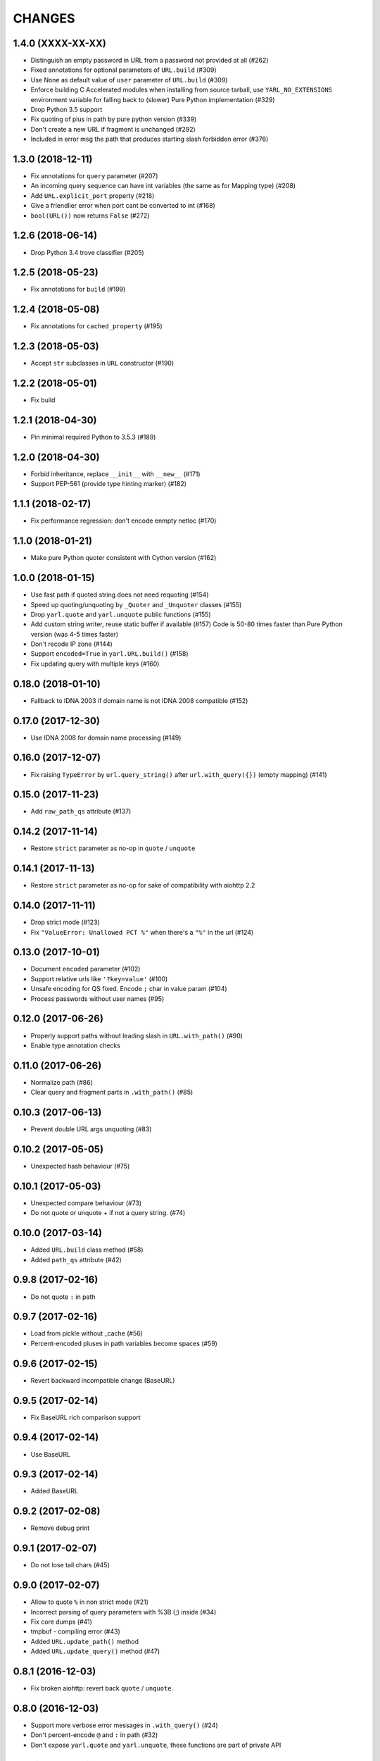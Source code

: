 CHANGES
=======

1.4.0 (XXXX-XX-XX)
------------------

* Distinguish an empty password in URL from a password not provided at all (#262)

* Fixed annotations for optional parameters of ``URL.build`` (#309)

* Use None as default value of ``user`` parameter of ``URL.build`` (#309)

* Enforce building C Accelerated modules when installing from source tarball, use
  ``YARL_NO_EXTENSIONS`` environment variable for falling back to (slower) Pure Python
  implementation (#329)

* Drop Python 3.5 support

* Fix quoting of plus in path by pure python version (#339)

* Don't create a new URL if fragment is unchanged (#292)

* Included in error msg the path that produces starting slash forbidden error (#376)


1.3.0 (2018-12-11)
------------------

* Fix annotations for ``query`` parameter (#207)

* An incoming query sequence can have int variables (the same as for
  Mapping type) (#208)

* Add ``URL.explicit_port`` property (#218)

* Give a friendlier error when port cant be converted to int (#168)

* ``bool(URL())`` now returns ``False`` (#272)

1.2.6 (2018-06-14)
------------------

* Drop Python 3.4 trove classifier (#205)

1.2.5 (2018-05-23)
------------------

* Fix annotations for ``build`` (#199)

1.2.4 (2018-05-08)
------------------

* Fix annotations for ``cached_property`` (#195)

1.2.3 (2018-05-03)
------------------

* Accept ``str`` subclasses in ``URL`` constructor (#190)

1.2.2 (2018-05-01)
------------------

* Fix build

1.2.1 (2018-04-30)
------------------

* Pin minimal required Python to 3.5.3 (#189)

1.2.0 (2018-04-30)
------------------

* Forbid inheritance, replace ``__init__`` with ``__new__`` (#171)

* Support PEP-561 (provide type hinting marker) (#182)

1.1.1 (2018-02-17)
------------------

* Fix performance regression: don't encode enmpty netloc (#170)

1.1.0 (2018-01-21)
------------------

* Make pure Python quoter consistent with Cython version (#162)

1.0.0 (2018-01-15)
------------------

* Use fast path if quoted string does not need requoting (#154)

* Speed up quoting/unquoting by ``_Quoter`` and ``_Unquoter`` classes (#155)

* Drop ``yarl.quote`` and ``yarl.unquote`` public functions (#155)

* Add custom string writer, reuse static buffer if available (#157)
  Code is 50-80 times faster than Pure Python version (was 4-5 times faster)

* Don't recode IP zone (#144)

* Support ``encoded=True`` in ``yarl.URL.build()`` (#158)

* Fix updating query with multiple keys (#160)

0.18.0 (2018-01-10)
-------------------

* Fallback to IDNA 2003 if domain name is not IDNA 2008 compatible (#152)

0.17.0 (2017-12-30)
-------------------

* Use IDNA 2008 for domain name processing (#149)

0.16.0 (2017-12-07)
-------------------

* Fix raising ``TypeError`` by ``url.query_string()`` after
  ``url.with_query({})`` (empty mapping) (#141)

0.15.0 (2017-11-23)
-------------------

* Add ``raw_path_qs`` attribute (#137)

0.14.2 (2017-11-14)
-------------------

* Restore ``strict`` parameter as no-op in ``quote`` / ``unquote``

0.14.1 (2017-11-13)
-------------------

* Restore ``strict`` parameter as no-op for sake of compatibility with
  aiohttp 2.2

0.14.0 (2017-11-11)
-------------------

* Drop strict mode (#123)

* Fix ``"ValueError: Unallowed PCT %"`` when there's a ``"%"`` in the url (#124)

0.13.0 (2017-10-01)
-------------------

* Document ``encoded`` parameter (#102)

* Support relative urls like ``'?key=value'`` (#100)

* Unsafe encoding for QS fixed. Encode ``;`` char in value param (#104)

* Process passwords without user names (#95)

0.12.0 (2017-06-26)
-------------------

* Properly support paths without leading slash in ``URL.with_path()`` (#90)

* Enable type annotation checks

0.11.0 (2017-06-26)
-------------------

* Normalize path (#86)

* Clear query and fragment parts in ``.with_path()`` (#85)

0.10.3 (2017-06-13)
-------------------

* Prevent double URL args unquoting (#83)

0.10.2 (2017-05-05)
-------------------

* Unexpected hash behaviour (#75)


0.10.1 (2017-05-03)
-------------------

* Unexpected compare behaviour (#73)

* Do not quote or unquote + if not a query string. (#74)


0.10.0 (2017-03-14)
-------------------

* Added ``URL.build`` class method (#58)

* Added ``path_qs`` attribute (#42)


0.9.8 (2017-02-16)
------------------

* Do not quote ``:`` in path


0.9.7 (2017-02-16)
------------------

* Load from pickle without _cache (#56)

* Percent-encoded pluses in path variables become spaces (#59)


0.9.6 (2017-02-15)
------------------

* Revert backward incompatible change (BaseURL)


0.9.5 (2017-02-14)
------------------

* Fix BaseURL rich comparison support


0.9.4 (2017-02-14)
------------------

* Use BaseURL


0.9.3 (2017-02-14)
------------------

* Added BaseURL


0.9.2 (2017-02-08)
------------------

* Remove debug print


0.9.1 (2017-02-07)
------------------

* Do not lose tail chars (#45)


0.9.0 (2017-02-07)
------------------

* Allow to quote ``%`` in non strict mode (#21)

* Incorrect parsing of query parameters with %3B (;) inside (#34)

* Fix core dumps (#41)

* tmpbuf - compiling error (#43)

* Added ``URL.update_path()`` method

* Added ``URL.update_query()`` method (#47)


0.8.1 (2016-12-03)
------------------

* Fix broken aiohttp: revert back ``quote`` / ``unquote``.


0.8.0 (2016-12-03)
------------------

* Support more verbose error messages in ``.with_query()`` (#24)

* Don't percent-encode ``@`` and ``:`` in path (#32)

* Don't expose ``yarl.quote`` and ``yarl.unquote``, these functions are
  part of private API

0.7.1 (2016-11-18)
------------------

* Accept not only ``str`` but all classes inherited from ``str`` also (#25)

0.7.0 (2016-11-07)
------------------

* Accept ``int`` as value for ``.with_query()``

0.6.0 (2016-11-07)
------------------

* Explicitly use UTF8 encoding in setup.py (#20)
* Properly unquote non-UTF8 strings (#19)

0.5.3 (2016-11-02)
------------------

* Don't use namedtuple fields but indexes on URL construction

0.5.2 (2016-11-02)
------------------

* Inline ``_encode`` class method

0.5.1 (2016-11-02)
------------------

* Make URL construction faster by removing extra classmethod calls

0.5.0 (2016-11-02)
------------------

* Add cython optimization for quoting/unquoting
* Provide binary wheels

0.4.3 (2016-09-29)
------------------

* Fix typing stubs

0.4.2 (2016-09-29)
------------------

* Expose ``quote()`` and ``unquote()`` as public API

0.4.1 (2016-09-28)
------------------

* Support empty values in query (``'/path?arg'``)

0.4.0 (2016-09-27)
------------------

* Introduce ``relative()`` (#16)

0.3.2 (2016-09-27)
------------------

* Typo fixes #15

0.3.1 (2016-09-26)
------------------

* Support sequence of pairs as ``with_query()`` parameter

0.3.0 (2016-09-26)
------------------

* Introduce ``is_default_port()``

0.2.1 (2016-09-26)
------------------

* Raise ValueError for URLs like 'http://:8080/'

0.2.0 (2016-09-18)
------------------

* Avoid doubling slashes when joining paths (#13)

* Appending path starting from slash is forbidden (#12)

0.1.4 (2016-09-09)
------------------

* Add kwargs support for ``with_query()`` (#10)

0.1.3 (2016-09-07)
------------------

* Document ``with_query()``, ``with_fragment()`` and ``origin()``

* Allow ``None`` for ``with_query()`` and ``with_fragment()``

0.1.2 (2016-09-07)
------------------

* Fix links, tune docs theme.

0.1.1 (2016-09-06)
------------------

* Update README, old version used obsolete API

0.1.0 (2016-09-06)
------------------

* The library was deeply refactored, bytes are gone away but all
  accepted strings are encoded if needed.

0.0.1 (2016-08-30)
------------------

* The first release.
